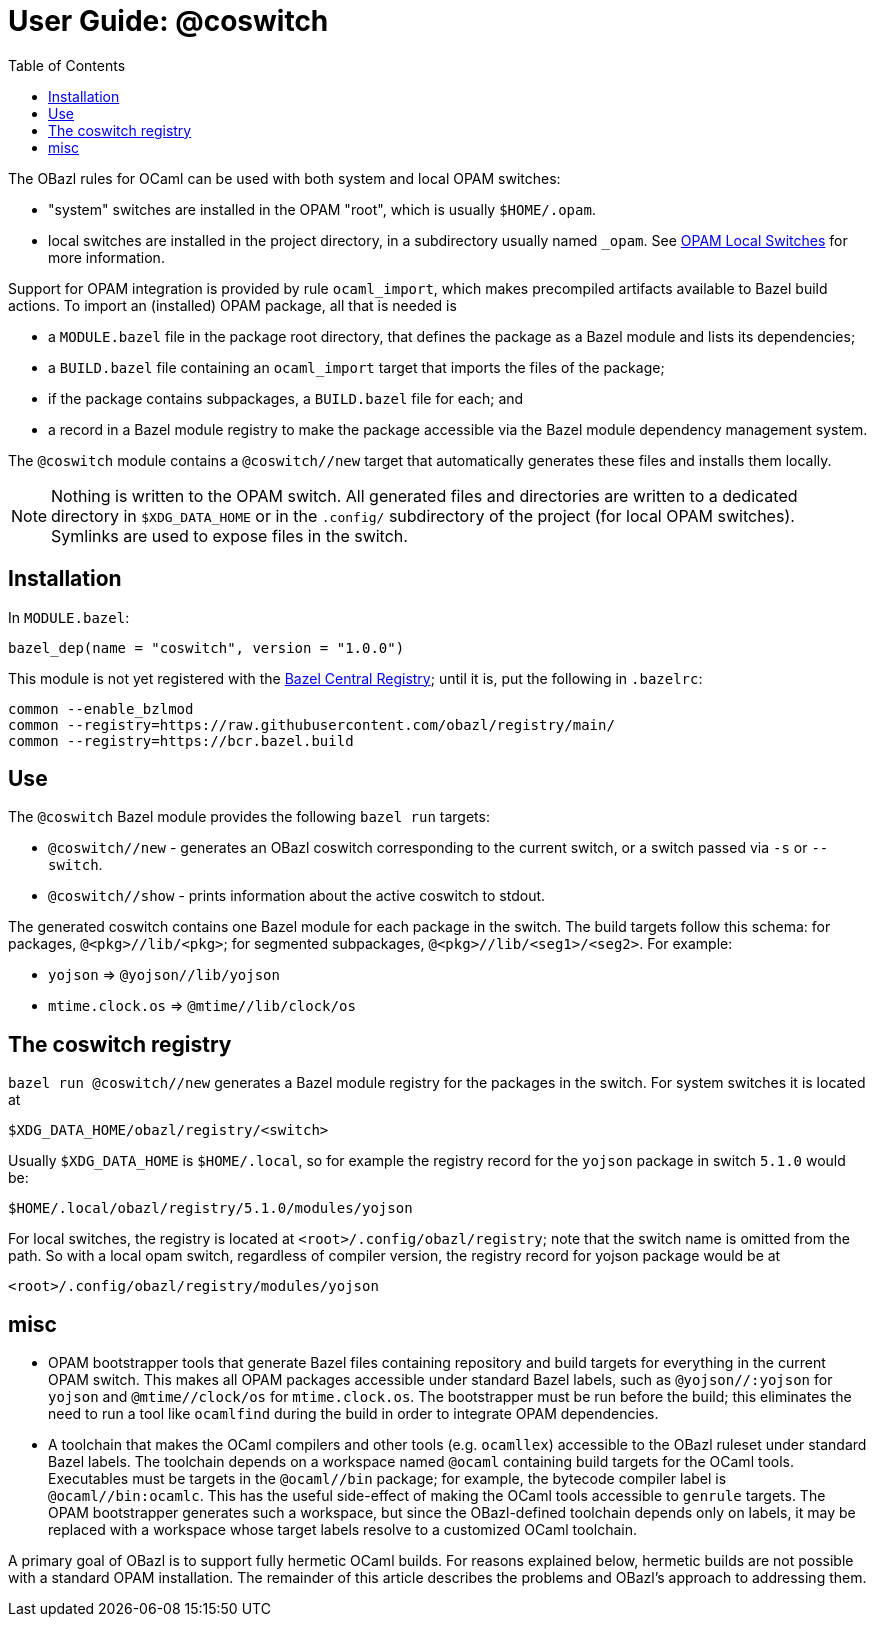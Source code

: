 = User Guide: @coswitch
:page-permalink: /:path/index.html
:page-layout: page_tools_opam
:page-pkg: tools_opam
:page-doc: ug
:page-otags: [opam,tools]
:page-keywords: notes, tips, cautions, warnings, admonitions
:page-last_updated: June 16, 2022
:page-toc: True
:toc:

// * link:opam-overview[OPAM Overview]
// * link:coswitches[OPAM Switches & OBazl Coswitches]: seamless OPAM integration

// * link:opam-configuration[OPAM configuration]
// * link:local-switches[OPAM Local Switches]
// * link:opam-interrogation[Interrogating OPAM configurations]

The OBazl rules for OCaml can be used with both system and local OPAM switches:

* "system" switches are installed in the OPAM "root", which is usually `$HOME/.opam`.
* local switches are installed in the project directory, in a subdirectory usually named `_opam`.  See link:https://opam.ocaml.org/blog/opam-local-switches/[OPAM Local Switches] for more information.

Support for OPAM integration is provided by rule `ocaml_import`, which
makes precompiled artifacts available to Bazel build actions. To
import an (installed) OPAM package, all that is needed is

* a `MODULE.bazel` file in the package root directory, that defines
  the package as a Bazel module and lists its dependencies;
* a `BUILD.bazel` file containing an `ocaml_import` target that imports the files of the package;
* if the package contains subpackages, a `BUILD.bazel` file for each; and
* a record in a Bazel module registry to make the package accessible via the Bazel module dependency management system.

The `@coswitch` module contains a `@coswitch//new` target that
automatically generates these files and installs them locally.

NOTE: Nothing is written to the OPAM switch. All generated files and directories are written to a dedicated directory in `$XDG_DATA_HOME` or in the `.config/` subdirectory of the project (for local OPAM switches). Symlinks are used to expose files in the switch.

== Installation

In `MODULE.bazel`:

    bazel_dep(name = "coswitch", version = "1.0.0")

This module is not yet registered with the
link:https://bcr.bazel.build[Bazel Central Registry]; until it is, put
the following in `.bazelrc`:

----
common --enable_bzlmod
common --registry=https://raw.githubusercontent.com/obazl/registry/main/
common --registry=https://bcr.bazel.build
----


== Use

The `@coswitch` Bazel module provides the following `bazel run` targets:

* `@coswitch//new` - generates an OBazl coswitch corresponding to the current switch, or a switch passed via `-s` or `--switch`.
* `@coswitch//show` - prints information about the active coswitch to stdout.

The generated coswitch contains one Bazel module for each package in
the switch. The build targets follow this schema: for packages,
`@<pkg>//lib/<pkg>`; for segmented subpackages,
`@<pkg>//lib/<seg1>/<seg2>`. For example:

* `yojson` => `@yojson//lib/yojson`
* `mtime.clock.os` => `@mtime//lib/clock/os`

== The coswitch registry

`bazel run @coswitch//new` generates a Bazel module registry for the
packages in the switch. For system switches it is located at

    $XDG_DATA_HOME/obazl/registry/<switch>

Usually `$XDG_DATA_HOME` is `$HOME/.local`, so for example the registry record for the `yojson` package in switch `5.1.0` would be:

    $HOME/.local/obazl/registry/5.1.0/modules/yojson

For local switches, the registry is located at
`<root>/.config/obazl/registry`; note that the switch name is omitted
from the path. So with a local opam switch, regardless of compiler
version, the registry record for yojson package would be at

    <root>/.config/obazl/registry/modules/yojson

== misc

* OPAM bootstrapper tools that generate Bazel files containing
  repository and build targets for everything in the current OPAM
  switch. This makes all OPAM packages accessible under standard Bazel
  labels, such as `@yojson//:yojson` for `yojson` and
  `@mtime//clock/os` for `mtime.clock.os`. The bootstrapper must be
  run before the build; this eliminates the need to run a tool like
  `ocamlfind` during the build in order to integrate OPAM dependencies.
* A toolchain that makes the OCaml compilers and other tools (e.g.
  `ocamllex`) accessible to the OBazl ruleset under standard Bazel
  labels. The toolchain depends on a workspace named `@ocaml`
  containing build targets for the OCaml tools. Executables must be
  targets in the `@ocaml//bin` package; for example, the bytecode
  compiler label is `@ocaml//bin:ocamlc`. This has the useful
  side-effect of making the OCaml tools accessible to `genrule`
  targets. The OPAM bootstrapper generates such a workspace, but since
  the OBazl-defined toolchain depends only on labels, it may be
  replaced with a workspace whose target labels resolve to a
  customized OCaml toolchain.

A primary goal of OBazl is to support fully hermetic OCaml builds. For
reasons explained below, hermetic builds are not possible with a
standard OPAM installation. The remainder of this article describes
the problems and OBazl's approach to addressing them.

